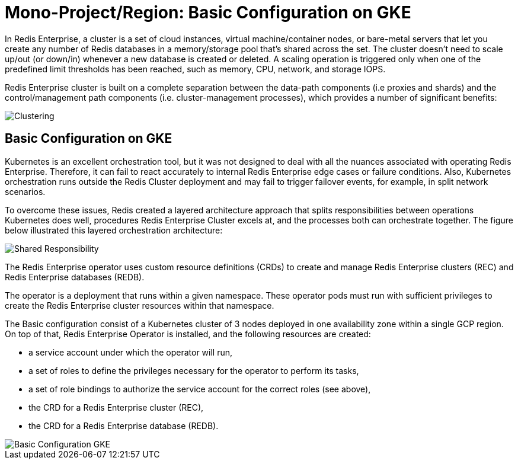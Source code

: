 = Mono-Project/Region: Basic Configuration on GKE

In Redis Enterprise, a cluster is a set of cloud instances, virtual machine/container nodes, or bare-metal servers that let you create any number of Redis databases in a memory/storage pool that’s shared across the set. The cluster doesn’t need to scale up/out (or down/in) whenever a new database is created or deleted. A scaling operation is triggered only when one of the predefined limit thresholds has been reached, such as memory, CPU, network, and storage IOPS.

Redis Enterprise cluster is built on a complete separation between the data-path components (i.e proxies and shards) and the control/management path components (i.e. cluster-management processes), which provides a number of significant benefits:

image::https://redis.com/wp-content/uploads/2018/10/diagram-cluster-architecture-symmetric-architecture-2018.png?_t=1541010738&&auto=webp&quality=85,75&width=1200[Clustering]

== Basic Configuration on GKE

Kubernetes is an excellent orchestration tool, but it was not designed to deal with all the nuances associated with operating Redis Enterprise. Therefore, it can fail to react accurately to internal Redis Enterprise edge cases or failure conditions. Also, Kubernetes orchestration runs outside the Redis Cluster deployment and may fail to trigger failover events, for example, in split network scenarios.

To overcome these issues, Redis created a layered architecture approach that splits responsibilities between operations Kubernetes does well, procedures Redis Enterprise Cluster excels at, and the processes both can orchestrate together. The figure below illustrated this layered orchestration architecture:

image:https://docs.redis.com/latest/images/rs/kubernetes-overview-layered-orchestration.png[Shared Responsibility]

The Redis Enterprise operator uses custom resource definitions (CRDs) to create and manage Redis Enterprise clusters (REC) and Redis Enterprise databases (REDB).

The operator is a deployment that runs within a given namespace. These operator pods must run with sufficient privileges to create the Redis Enterprise cluster resources within that namespace.

The Basic configuration consist of a Kubernetes cluster of 3 nodes deployed in one availability zone within a single GCP region. On top of that, Redis Enterprise Operator is installed, and the following resources are created:

- a service account under which the operator will run,
- a set of roles to define the privileges necessary for the operator to perform its tasks,
- a set of role bindings to authorize the service account for the correct roles (see above),
- the CRD for a Redis Enterprise cluster (REC),
- the CRD for a Redis Enterprise database (REDB).

image::images/GKE_Basic_Cluster.svg[Basic Configuration GKE]
